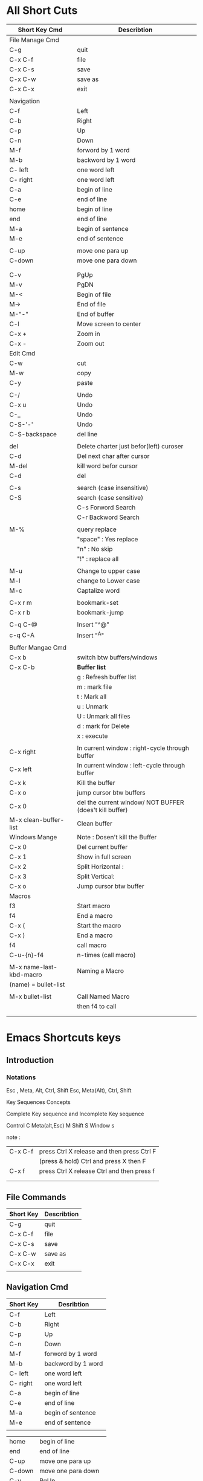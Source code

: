 
* All Short Cuts
         | Short Key    Cmd        | Describtion                                             |
         |-------------------------+---------------------------------------------------------|
         | File Manage Cmd         |                                                         |
         |-------------------------+---------------------------------------------------------|
         | C-g                     | quit                                                    |
         | C-x C-f                 | file                                                    |
         | C-x C-s                 | save                                                    |
         | C-x C-w                 | save as                                                 |
         | C-x C-x                 | exit                                                    |
         |                         |                                                         |
         |-------------------------+---------------------------------------------------------|
         | Navigation              |                                                         |
         |-------------------------+---------------------------------------------------------|
         | C-f                     | Left                                                    |
         | C-b                     | Right                                                   |
         | C-p                     | Up                                                      |
         | C-n                     | Down                                                    |
         |-------------------------+---------------------------------------------------------|
         | M-f                     | forword by 1 word                                       |
         | M-b                     | backword by 1 word                                      |
         | C- left                 | one word left                                           |
         | C- right                | one word left                                           |
         |-------------------------+---------------------------------------------------------|
         | C-a                     | begin of line                                           |
         | C-e                     | end of line                                             |
         | home                    | begin of line                                           |
         | end                     | end of line                                             |
         |-------------------------+---------------------------------------------------------|
         | M-a                     | begin of sentence                                       |
         | M-e                     | end of sentence                                         |
         |                         |                                                         |
         | C-up                    | move one para up                                        |
         | C-down                  | move one para down                                      |
         |                         |                                                         |
         |                         |                                                         |
         |-------------------------+---------------------------------------------------------|
         | C-v                     | PgUp                                                    |
         | M-v                     | PgDN                                                    |
         | M-<                     | Begin of file                                           |
         | M->                     | End of file                                             |
         | M-"-"                   | End of buffer                                           |
         |-------------------------+---------------------------------------------------------|
         | C-l                     | Move screen to center                                   |
         | C-x +                   | Zoom in                                                 |
         | C-x -                   | Zoom out                                                |
         |-------------------------+---------------------------------------------------------|
         | Edit Cmd                |                                                         |
         |-------------------------+---------------------------------------------------------|
         | C-w                     | cut                                                     |
         | M-w                     | copy                                                    |
         | C-y                     | paste                                                   |
         |                         |                                                         |
         | C-/                     | Undo                                                    |
         | C-x u                   | Undo                                                    |
         | C-_                     | Undo                                                    |
         | C-S-'-'                 | Undo                                                    |
         | C-S-backspace           | del line                                                |
         |                         |                                                         |
         | del                     | Delete charter just befor(left) curoser                 |
         | C-d                     | Del next char after cursor                              |
         | M-del                   | kill word befor cursor                                  |
         | C-d                     | del                                                     |
         |                         |                                                         |
         | C-s                     | search (case insensitive)                               |
         | C-S                     | search (case sensitive)                                 |
         |                         | C-s     Forword Search                                  |
         |                         | C-r     Backword Search                                 |
         |                         |                                                         |
         | M-%                     | query replace                                           |
         |                         | "space"    :  Yes   replace                             |
         |                         | "n"        :  No    skip                                |
         |                         | "!"        :  replace all                               |
         |                         |                                                         |
         | M-u                     | Change to upper case                                    |
         | M-l                     | change to Lower case                                    |
         | M-c                     | Captalize word                                          |
         |                         |                                                         |
         | C-x r m                 | bookmark-set                                            |
         | C-x r b                 | bookmark-jump                                           |
         |                         |                                                         |
         | C-q C-@                 | Insert  "^@"                                            |
         | c-q C-A                 | Insert  "^A"                                            |
         |                         |                                                         |
         |-------------------------+---------------------------------------------------------|
         | Buffer Mangae  Cmd      |                                                         |
         |-------------------------+---------------------------------------------------------|
         | C-x b                   | switch btw buffers/windows                              |
         | C-x C-b                 | *Buffer list*                                           |
         |                         | g :  Refresh buffer list                                |
         |                         | m :  mark file                                          |
         |                         | t :  Mark all                                           |
         |                         | u :  Unmark                                             |
         |                         | U :  Unmark all files                                   |
         |                         | d :  mark for Delete                                    |
         |                         | x :  execute                                            |
         |-------------------------+---------------------------------------------------------|
         |                         |                                                         |
         | C-x right               | In current window :      right-cycle through buffer     |
         | C-x left                | In current window :      left-cycle through buffer      |
         | C-x k                   | Kill the buffer                                         |
         | C-x o                   | jump cursor btw buffers                                 |
         | C-x 0                   | del the current window/ NOT BUFFER (does't kill buffer) |
         | M-x clean-buffer-list   | Clean buffer                                            |
         |-------------------------+---------------------------------------------------------|
         | Windows Mange           | Note : Dosen't kill the Buffer                          |
         |-------------------------+---------------------------------------------------------|
         | C-x 0                   | Del current buffer                                      |
         | C-x 1                   | Show in full screen                                     |
         | C-x 2                   | Split Horizontal :                                      |
         | C-x 3                   | Split Vertical:                                         |
         | C-x o                   | Jump cursor btw buffer                                  |
         |-------------------------+---------------------------------------------------------|
         | Macros                  |                                                         |
         |-------------------------+---------------------------------------------------------|
         | f3                      | Start macro                                             |
         | f4                      | End a macro                                             |
         | C-x (                   | Start the macro                                         |
         | C-x )                   | End a macro                                             |
         | f4                      | call macro                                              |
         | C-u-{n}-f4              | n-times (call macro)                                    |
         |                         |                                                         |
         | M-x name-last-kbd-macro | Naming a Macro                                          |
         | (name) =  bullet-list   |                                                         |
         |                         |                                                         |
         | M-x bullet-list         | Call Named Macro                                        |
         |                         | then f4 to call                                         |
         |                         |                                                         |
         |                         |                                                         |

* Emacs Shortcuts keys
** Introduction
*** Notations
Esc , Meta, Alt, Ctrl, Shift
Esc, Meta(Alt), Ctrl, Shift


Key Sequences Concepts

Complete Key sequence and Incomplete Key sequence

Control			C
Meta(alt,Esc)	M
Shift			S
Window			s

note :
| C-x C-f | press Ctrl X release and then press Ctrl F |
|         | (press & hold) Ctrl and press X then F     |
|---------+--------------------------------------------|
| C-x f   | press Ctrl X release Ctrl and then press f |
|         |                                            |
|         |                                            |
** File Commands

         | Short Key | Describtion |
         |-----------+-------------|
         | C-g       | quit        |
         | C-x C-f   | file        |
         | C-x C-s   | save        |
         | C-x C-w   | save as     |
         | C-x C-x   | exit        |
         |           |             |
** Navigation Cmd 

         | Short Key | Desribtion         |
         |-----------+--------------------|
         | C-f       | Left               |
         | C-b       | Right              |
         | C-p       | Up                 |
         | C-n       | Down               |
         |-----------+--------------------|
         | M-f       | forword by 1 word  |
         | M-b       | backword by 1 word |
         | C- left   | one word left      |
         | C- right  | one word left      |
         | C-a       | begin of line      |
         | C-e       | end of line        |
         | M-a       | begin of sentence  |
         | M-e       | end of sentence    |
         |           |                    |

         | home      | begin of line         |
         | end       | end of line           |
         | C-up      | move one para up      |
         | C-down    | move one para down    |
         |-----------+-----------------------|
         | C-v       | PgUp                  |
         | M-v       | PgDN                  |
         | M-<       | Begin of file         |
         | M->       | End of file           |
         | M-"-"     | End of buffer         |
         |-----------+-----------------------|
         | C-l       | Move screen to center |
         | C-x +     | Zoom in               |
         | C-x -     | Zoom out              |


** Edit Cmd
         | Keys  | Describution                            |
         |-------+-----------------------------------------|
         | C-w   | cut                                     |
         | M-w   | copy                                    |
         | C-y   | paste                                   |
         | del   | Delete charter just befor(left) curoser |
         | C-d   | Del next char after cursor              |
         | M-del | kill word befor cursor                  |
         |       |                                         |

         | C-s           | search (case insensitive)  |
         | C-S           | search (case sensitive)    |
         |               | C-s     Forword Search     |
         |               | C-r     Backword Search    |
         | C-/           | Undo                       |
         | C-x u         | Undo                       |
         | C-_           | Undo                       |
         | C-S-'-'       | Undo                       |
         | M-%           | query replace              |
         |               | "space"    :   replace     |
         |               | "n"        :   skip        |
         |               | "!"        :   replace all |
         |               |                            |
         | M-u           | Change to upper case       |
         | M-l           | change to Lower case       |
         | M-c           | Captalize word             |
         | C-d           | del                        |
         | C-S-backspace | del line                   |
         | C-q C-@       | Insert  "^@"               |
         | c-q C-A       | Insert  "^A"               |
         | C-x r m       | bookmark-set               |
         | C-x r b       | bookmark-jump              |
         |               |                            |
*** kill region
    | C-SPACE | set region(begining/end)                  |
    | C-w     | kill region                               |
    | C-k     | kill region point and end of current line |
    | M-k     | kill t end of current sentence            |
    | M-w     | kill region without deleting              |
    | C-y     | yank region from kill ring                |
    | M-y     | previous item in kill ring                |
    | M-Y     | next item in kill ring                    |


*** kill region Vs kill region without deleting
The difference is that 
In basic text editors you can only copy or cut one piece of text at a time. 
In Emacs there is =kill ring=,which hold multiple regions of text that you have killed. 

When you are yanking in =kill region=,you will yanking  it off from kill ring to the buffer. 

So if you =kill a region without deleting=, you are =copying the contents of the region= into the =kill ring= =without deleting the region= from the buffer.
*** kill ring

** Buffer Manage Cmd
   The longer you use emacs you will find more buffers 

         | Cmd                   | Describtion                |
         |-----------------------+----------------------------|
         | C-x b                 | switch btw buffers         |
         | C-x C-b               | *Buffer list*              |
         |-----------------------+----------------------------|
         | C-x C-b               | *Buffer list*              |
         |                       | g :  Refresh buffer list   |
         |                       | m :  mark file             |
         |                       | t :  Mark all              |
         |                       | u :  Unmark                |
         |                       | U :  Unmark all files      |
         |                       | d :  mark for Delete       |
         |                       | x :  execute               |
         |-----------------------+----------------------------|
         | C-x 0                 | del the current window     |
         |                       | does't kill buffer         |
         | C-x right             | right-cycle through buffer |
         | C-x left              | left-cycle through buffer  |
         | C-x k                 | Kill the buffer            |
         | C-x o                 | jump cursor btw buffers    |
         | M-x clean-buffer-list | Clean buffer               |

*** Switch btw buffer:
C-x b  >   Tab(view possible in min-buffer)   > type buffer-name > Enter
C-x C-b  > buffer list (open-horiz)  > C-x o > C-p/C-n to sel > Enter
** Dired-Mode 
You can view the dir or *Buffer List* 
- C-x C-b
- by  searching file by : C-x C-f  "path"
This view is dired-mode 

To select 2 or more files  to delete > d(selec) > x(exe)
Create file  + or C-x C-f "new-fiel name"

                    | Cmd | Describtion      |
                    |-----+------------------|
                    | g   | Refresh dir list |
                    | ^   | parent dir       |
                    | RET | go Sub dir       |
                    | m   | mark file        |
                    | t   | Mark all         |
                    | u   | Unmark           |
                    | U   | Unmark all files |
                    | d   | mark to Delete   |
                    | x   | execute          |
                    | +   | create new file  |
                    | C   | Copy to          |
                    | R   | Rename           |
                    | D   | Delete           |

|                 |                                                                         |
| C-x d Enter     | Open Dired                                                              |
| C-x C-f         | Find File (Create New File)                                             |
| +               | Create New Directory                                                    |
| d               | Mark for deletion (x runs deletion)                   |
| R (Capital R)   | Rename File. Marking multiple files before Shift+R will MOVE all files. |
| m (lowercase m) | Mark a file. Used for actions on multiple files at once                 |
| u               | unmark a file/directory                                                 |
| x (lowercase)   | Run actions on the files                                                |

** Windows Manage 
|-------+------------------------|
| Cmd   | Describtion            |
|-------+------------------------|
| C-x 0 | Del current buffer     |
| C-x 1 | Show in full screen    |
| C-x 2 | Split Horizontal :     |
| C-x 3 | Split Vertical:        |
| C-x o | Jump cursor btw buffer |

** Ido mode 
If you there are 100 buffers and it is difficult to switch between the bufffer
 
| cmd     | In (M-x ido-mode)           |
| C-x b   | Provide the list of buffers |
| C-s,C-r | To move right/left          |


If emacs have two same file name then it will show file name with <2> extention which is difficult to distinvish 

M-x customize-group > uniquify > select buffer name style >post-forword 		
then it will show  fileName|folderName
  
** Macro

*** Cmd
| cmd                     | Describtion          |
|-------------------------+----------------------|
| f3                      | Start macro          |
| f4                      | End a macro          |
| C-x (                   | Start the macro      |
| C-x )                   | End a macro          |
| f4                      | call macro           |
| C-u-{n}-f4              | n-times (call macro) |
|                         |                      |
| M-x name-last-kbd-macro | Naming a Macro       |
| (name) =  bullet-list   |                      |
|                         |                      |
| M-x bullet-list         | Call Named Macro     |
|                         | then f4 to call      |
|                         |                      |


Macros: there are more than one macro
#+BEGIN_EXAMPLE
Amy, Derek, Grant, Ben, Tom, Benedict, Julia, July, Rob, Ram, Laxman, Hanuman

Convert above to list of bulites as show below
 - Amy
 - Derek
....etc

#+END_EXAMPLE
*** Creating
#+BEGIN_QUOTE
Create Macor def :When cursor is starting of list
f3 
space - space M-f del del Enter
f4

#+END_QUOTE

*** Calling a Macro
#+BEGIN_QUOTE
Call Macro :
f4
#+END_QUOTE


*** {No.} {Calling a Macro}
Consider if string is 100 list then we can't command for each word. Insted we can give no.of times Macro should be played.

We can all n-no.of time by eg :C-u 12 f4

*** Naming Macro
#+BEGIN_QUOTE
M-x name-last-kbd-macro
=Name for last kbd Macro:= bullet-list
#+END_QUOTE
*** Call Named Macro
Named Macro can be used a function, 
But they are not persistance: macro will be del if emacs is closed
 
#+BEGIN_QUOTE
M-x bullet-list
#+END_QUOTE 

*** Save Macro Peremently
Run 
#+BEGIN_QUOTE
M-x insert-kbd-macro
=Insert kbd macro (name):= bulllet-list 
#+END_QUOTE
This will give us code snippet
#+BEGIN_QUOTE
(fset 'bullet-list
   [?  ?- ?  ?\M-f delete delete return])
#+END_QUOTE

The above code snippet can used in config emacs, and we can even bind to hot-key

*** Numbering using macro
#+BEGIN_QUOTE
No. from 0 :
f3          
f3 
enter 
f4
No. from 1:
C-u 1 f3
f3
space 
enter  
C-a       | begin of line
f4 
#+END_QUOTE
0
1
2
3
4
5
6
7
8
9
10
11
12
13
14
15
16
17


** help
All help commands 	: C-h
			: C-h i "index"
			: C-h t "tutorial"
In index "M-" command promant
* Introduction to Emacs
** History Emacs
Gnu 1978(editor macro by karnicars, moon ).......
80's by Richard Stalman made open source
Kernal
Lisp
Elips
** Emacs GNU Overview
*** overview 
+----------------------------------------------------------------------+
|Buffers | Files | Tools | Edit | Search | Mule | Help |               |  	MENU BAR
+----------------------------------------------------------------------+
|                                                                      |	WINDOW
|                    Welcome to GNU Emacs,                             |
|           one component of a Linux-based GNU system.                 |
|                                                                      |
|                                                                      |
| [] Cursor                                                            |
|                                                                      |
+----------------------------------------------------------------------+
|---1:---F1  *scratch*         (Lisp Interaction)--L1--All-------------|	Status-bar or Mode-line
+----------------------------------------------------------------------+
| For information about the GNU Project and its goals, type C-h C-p.   |    Min-buffer 
+----------------------------------------------------------------------+

*** Frame 
*** Menu Bar
+----------------------------------------------------------------------+
|Buffers | Files | Tools | Edit | Search | Mule | Help |               |  	MENU BAR
+----------------------------------------------------------------------+
*** Tool Bar
*** Windows
**** overview 
+----------------------------------------------------------------------+
|                                                                      |	Buffer
|Welcome to GNU Emacs, one component of a Linux-based GNU system.      |
|                                                                      |
|                                                                      |
|                                                                      |
| []                                                                   |
|                                                                      |
+----------------------------------------------------------------------+
|---1:---F1  *scratch*         (Lisp Interaction)--L1--All-------------|	Status-bar or Mode-line
+----------------------------------------------------------------------+
**** buffer
**** scroll
**** mode-line or status-bar
*** min-buffer
**** over view
+----------------------------------------------------------------------+
|For information about the GNU Project and its goals, type C-h C-p.    |	Min-buffer
+----------------------------------------------------------------------+
*** Cursor or Point or Region 
** Advangaes of Emacs 
Elisp Interpretor :C ( core 30% ) and lisp(70%) lisp work as a  interpretor

But implecation: 
 You can write your own function and add you external functionality in emacs that why emacs is alive  33years dev are adding extension,packages,resources...etc
emacs is basically writen in elisp (70% prg is writen in elisp)

- Easy Syntax : elisp is easy to read and write unlike other languauges

- Extension : we can write own fucntion (extenstion) and intergrate it with lips which increases scope of the elisp.

- Community: Unlike vim emacs community can add extension which drastically increase in functionality becoming more and more popular

- primarly latex editor 

- cross-platform any platform

- Basically it is used for Text Editing

- Now Note ORG Mode

- In future it can become best editor

- We can write "entire script" ,"software"...etc
* What Emacs can Do?
To know how to use Chart, Email, Checker, Framework...etc 
http://spacemacs.org/layers/LAYERS.html

Emacs is different things to different people. Depending who you ask, you'll could get any of the following responses
*** TextEditor
     For c,c++,python,bash....etc
**** python 
#+BEGIN_SRC py
#!/user/bin/python
#+END_SRC
*** Game
Tetrics   M-x tetrics
*** Doctor
     M-x doctor
  Alisa program in 60`s-80`s auto program 
 
*** LaTex, Doc, Org, PPT, ORG2HTML
For ORG2HTML : Ox-Hug https://github.com/kaushalmodi/ox-hugo/blob/master/README.org 
*** Intergrated Develpoment Environment
*** Chat
**** erc
***** Description

Layer for ERC IRC chat.
***** Features

    Highlight nicks (using erc-hl-nicks)
    Image inline support (using erc-image)
    Logging to ~/.emacs.d/.cache/erc-logs and ViewLogMode for viewing logs (using erc-view-log)
    YouTube videos Thumbnails inline (using erc-yt)
    Social Graph for ERC messages (using erc-social-graph)
    Optional SASL authentication via the variable erc-enable-sasl-auth (using erc-sasl)
    Completion of Emojis using company-emoji (still needs a way of showing, either using the emoji layer or having a proper font) :clap:
***** Install
***** Layer

To use this configuration layer, add it to your ~/.spacemacs. You will need to add erc to the existing dotspacemacs-configuration-layers list in this file.
***** OS X

It's recommended to install the terminal-notifier gem so that you get notifications via the OS X Notification Center.
***** Social graph

erc-social-graph needs graphviz to be installed on your system.
***** Default servers

You can define the default servers in the ERC custom layout by setting the variable erc-server-list. Setting :ssl non nil will connect with erc-tls. You can also use <leader>aiD to connect to your default servers outside the custom layout.
#+BEGIN_SRC emacs-lisp
  (setq-default dotspacemacs-configuration-layers
               '((erc :variables
                      erc-server-list
                      '(("irc.freenode.net"
                         :port "6697"
                         :ssl t
                         :nick "some-user"
                         :password "secret")
                        ("irc.myworkirc.net"
                         :port "1234"
                         :nick "some-suit"
                         :password "hunter2")))))
#+END_SRC
***** Security Note

You should not store your passwords in the clear in your .spacemacs, and that goes double if you version your config file. ERC allows for a number of ways of protecting this information.

First, ERC will check your ~/.authinfo.gpg, looking for lines like

machine <irc.server.url> login <yournick> password <yourpassword> port <portnumber>

You can omit :password in this case.

You could also set an environment variable (or otherwise secret variable) and read that in :password.
***** Key bindings
| Key Binding | Description                                           |
| SPC a i e   | Starts ERC                                            |
| SPC a i E   | Starts ERC via TLS/SSL                                |
| SPC a i i   | Switch to next active ERC buffer                      |
| SPC a i D   | Start ERC with default servers                        |
| SPC m b     | Switch between ERC buffers                            |
| SPC m d     | Interactively input a user action and send it to IRC. |
| SPC m D     | Draw Social Graph using erc-social-graph              |
| SPC m j     | Join a channel, executes the /join command            |
| SPC m n     | Run "/names #channel" in the current channel.         |
| SPC m l     | Run the /list command                                 |
| SPC m p     | Part from the channel                                 |
| SPC m q     | Quit server                                           |

Note: If you want to connect securely to an IRC server, you must run erc-tls command on SPC a i E instead of the erc command.
5 Spacemacs Layout Support

ERC buffers are added automatically to the default layout for ERC controlled by the variable erc-spacemacs-layout-name (defaults to "@ERC") and the default binding ("E") is controlled by erc-spacemacs-layout-binding

**** jabber
**** rcirc
**** slack

**** Discord
*** E-mail
**** VM (View Mail)
**** gnus
**** mu4e
*** Checkers
**** spell-chekling
**** syntax- checking
*** Auto-Completion
**** auto-completion
**** company
**** helm
**** ivy
*** Frameworks
**** django
**** react
**** ruby-on-rail
*** verion control
**** git
**** github
**** perforce
**** version-control
*** Web services
**** elfeed 
**** everynote
**** search-engine
**** spotify
**** twitter
**** waktime
* Install Emacs
Command for Installation: 
#+BEGIN_SRC sh 
sudo add-apt-repository ppa:kelleyk/emacs
sudo apt update
sudo apt install emacs25
sudo apt remove emacs25 emacs25-nox && sudo apt autoremove
#  =============================================================

sudo apt install build-essential checkinstall
sudo apt-get build-dep emacs24
cd ~/downloads/emacs-25.1
./configure 
make
sudo checkinstall
# ============================================================

sudo apt-get update
sudo apt-get install build-essential
sudo apt-get build-dep emacs24
cd ~/Downloads
wget "http://gnu.mirrors.hoobly.com/gnu/emacs/emacs-24.5.tar.gz"
tar xvzf emacs-24.*.tar.gz
cd emacs-24.*
./configure --without-x
make
sudo make install
#+END_SRC 
* Emacs Configuraton
Emacs Configuration is done =.emacs= configuration file (=Init File=) 

=Portability=: we can copy this =Init File= to backup or share the configuration to one other

=Init File= is writen in elisp 

Configration is done in two ways 
*** Automatic
In emacs it provide a setting were prg'ers can select fonts, themes, packages, repositores....etc 

The disadvantagae is we can't know make the customize setting

*** Manually 
We write elisp code in =Init File=  this give user to customize according to there own 
manually method is prefered which provied better understanding of emacs
* Learn elisp
visit: http://spacemacs.org/doc/LAYERS.html
* Buffers & Files
Emacs reads the file into a buffer in memory. When write the buffer nothing is changed on disk.
Only when you actually save the buffer then file on disk get updated.
There are advantages and disadvantages to this approach but it is only important that you understand that it works this way.

*Messages* buffer to display information and error messages about Emacs itself.
*scratch* buffer: 
*Completions* buffer is included in the list of buffers
* Modes
In vim there are 3 modes (normal-mode, insert-mode, visual-mode)
But in emacs as lots of modes we can create our own modes

In genral there are classed in 2 modes
** Major mode
*** Fundamental
To view in shell 
- write "  #!/bin/bash "  at top of buffer
- To vew in org Mode > M-x org-mode and reload the buffer (M-x revert buffer)

Not stored in disk it is stored in buffer 
*** Text Editor
text,latex,org...etc
*** IDE 
 c,c++,pythods,shell...etc
*** Web development
html,org2html,
*** XML/HTML

** Minor Mode
*** Flyspell
*** auto-fill-mode(M-x)
                  | C-x f           | set fill column |
                  | M-o M-s         | center          |
                  | M-x fill-region |                 |
                  | M-q             | fill paragarph  |
     
*** yasnippetes mode 
 - add the ability to paste in repeating 
*** overwrite mode
*** line-mode
*** ascii-mode
*** Wrapping text
If you type a lot of words into Emacs, you will notice that it does
not automatically wrap the text. This can be very annoying both for
moving the point around if you are typing full paragraphs, because
Emacs will treat the paragraph as a single line, and for readability.
|-----+------------------|
| M-q | To wrap the text |
|-----+------------------|

* TODO View Terminal 
emacs view only one terminal
Term is having issuse  when in "line mode"  give error

but term has no errro only in characer mode : 

| CMD | fUNCTON |
|     |         |

** Multi Terminal
- But we can use mulit by tumx   
 |$tmux (in emacs terminal)|
- Package multi-term
** use eshell
* TODO Other Resources
** Books

There are a a few really good books available for learning Emacs. In addition to these, you'll find that many Linux and Unix books also contain a chapter or two about Emacs (and vi).

*** Learning GNU Emacs
Authors	: 	Debra Cameron, Bill Rosenblatt, Eric S. Raymond
Publisher	: 	O'Reilly & Associates - http://www.ora.com/

Commentary:
This is probably the best book to start with. After you've read the HOWTO and looked through the FAQ this book serves as a comprehensive and very approachable tutorial.

*** Writing GNU Emacs Extensions
Author	: 	Bob Glickstein
Publisher	: 	O'Reilly & Associates - http://www.ora.com/

Commentary:
After you've used Emacs for a while and have decided that you'd like to try writing your own mode or maybe try out some advanced customization, this is the book for you. While it doesn't attempt to teach Lisp, it does contain a brief introduction to the language.

*** Programming in Emacs Lisp: An Introduction
Author	: 	Robert J. Chasselle

Commentary:
This is an elementary introduction to programming in Emacs Lisp for people who are not programmers, and who are not necessarily interested in programming, but who do want to customize or extend their computing environment. 

You can retrieve the manual in its entirety via anonymous FTP from the GNU FTP server:  ftp://prep.ai.mit.edu/gnu/emacs/.

Commentary: This a good introductory manual for Emacs Lisp--even if you're not a heavy-duty programmer.

*** The GNU Emacs Lisp Reference Manual
Author	: 	Richard Stallman
Publisher	: 	The Free Software Foundation - http://www.fsf.org/

You can retrieve the manual in its entirety via anonymous FTP from the GNU FTP server: ftp://prep.ai.mit.edu/gnu/emacs/.

Commentary: This is the definitive guide to the Emacs Lisp programming language.

** Web Sites
EMACSulation
EMACSulation is a column written by Eric Marsden that appears in the on-line magazine Linux Gazette located at http://www.linuxgazette.com/. The most recent column as of this writing is located at http://www.linuxgazette.com/issue39/marsden.html. Scan to the bottom of the article for links to previous ones.

** Newsgroups

Search you local news feed for newsgroups which contain the string ``emacs'' and you'll probably find many. Those which my server carries are:

    comp.emacs
    comp.emacs.sources
    gnu.emacs
    gnu.emacs.bug
    gnu.emacs.help
    gnu.emacs.sources

** Mailing Lists

There is a mailing list for GNU Emacs which is hosted by the Free Software Foundation. See the web site http://mail.gnu.org/mailman/listinfo/help-gnu-emacs for more information.

The only mailing list devoted to Emacs that I know of right now is the NT-Emacs list. It is a list for folks who are using the Micro$oft Windows version of Emacs. See the NT-Emacs FAQ http://www.cs.washington.edu/homes/voelker/ntemacs.html for more information.

** The Emacs Lisp Archive

From the Emacs Lisp Archive README:
 The Emacs Lisp archives on ftp.cis.ohio-state.edu contain various pieces and packages of Emacs Lisp code. Emacs Lisp is the language used to extend the GNU Emacs editor published by the Free Software Foundation. Although much Emacs Lisp code is included in the GNU Emacs distribution, many people have written packages to interface with other systems, to better support editing the programming language they use, to add new features, or to change Emacs' default behavior. Most of the contents of this archive have been written by individuals and distributed publicly over the Internet through the info-emacs or info-gnu-emacs mailing lists or the comp.emacs, gnu.emacs, or gnu.emacs.sources newsgroups. 

The archives are available via anonymous FTP from ftp://ftp.cis.ohio-state.edu/pub/emacs-lisp/.

NOTE: As far as I can tell, the Emacs Lisp Archive is slowly becoming out of date. I see very few new (or updated) packages appearing there, though I know they exist. They do get posted to the comp.emacs.sources newsgroup. (Feel free to correct me if this is wrong.) 
* TODO Emacs as python IDE
http://www.jesshamrick.com/2012/09/18/emacs-as-a-python-ide/

